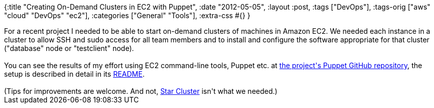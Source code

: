 {:title "Creating On-Demand Clusters in EC2 with Puppet",
 :date "2012-05-05",
 :layout :post,
 :tags ["DevOps"],
 :tags-orig ["aws" "cloud" "DevOps" "ec2"],
 :categories ["General" "Tools"],
 :extra-css #{}
}

++++
For a recent project I needed to be able to start on-demand clusters of machines in Amazon EC2. We needed each instance in a cluster to allow SSH and sudo access for all team members and to install and configure the software appropriate for that cluster ("database" node or "testclient" node).<br><br>You can see the results of my effort using EC2 command-line tools, Puppet etc. at <a href="https://github.com/iterate/codecamp2012/tree/puppet">the project's Puppet GitHub repository</a>, the setup is described in detail in its <a href="https://github.com/iterate/codecamp2012/blob/puppet/README.md">README</a>.<br><br>(Tips for improvements are welcome. And not, <a href="https://web.mit.edu/star/cluster/">Star Cluster</a> isn't what we needed.)
++++
